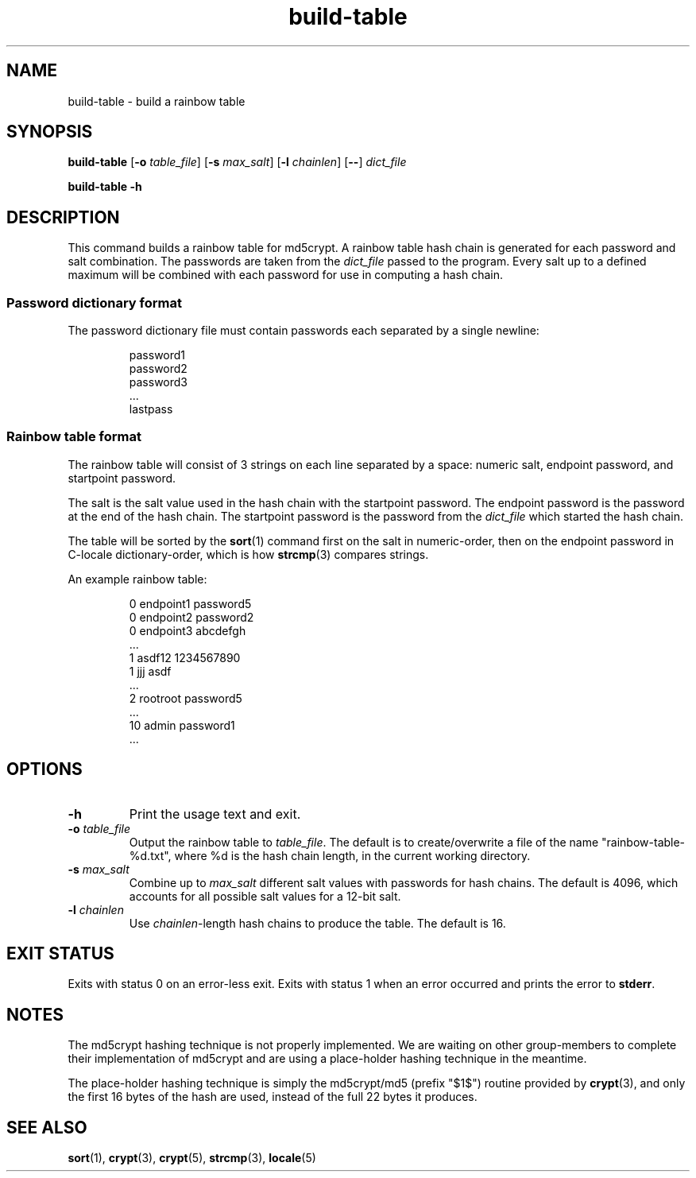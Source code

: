 .TH build-table 1 "April 2021" "St. Cloud State University" "User Commands"
.\"
.SH NAME
build-table \- build a rainbow table
.\"
.SH SYNOPSIS
.B build-table
.RB [ \-o
.IR table_file ]
.RB [ \-s
.IR max_salt ]
.RB [ \-l
.IR chainlen ]
.RB [ \-\- ]
.I dict_file
.PP
.B build-table \-h
.\"
.SH DESCRIPTION
.PP
This command builds a rainbow table for md5crypt.
A rainbow table hash chain is generated for each password and salt combination.
The passwords are taken from the
.I dict_file
passed to the program.
Every salt up to a defined maximum will be combined with each password for use
in computing a hash chain.
.SS "Password dictionary format"
.PP
The password dictionary file must contain passwords each separated by a single
newline:
.PP
.RS
password1
.br
password2
.br
password3
.br
\&...\&
.br
lastpass
.RE
.SS "Rainbow table format"
.PP
The rainbow table will consist of 3 strings on each line separated by a space:
numeric salt, endpoint password, and startpoint password.
.PP
The salt is the salt value used in the hash chain with the startpoint password.
The endpoint password is the password at the end of the hash chain.
The startpoint password is the password from the
.I dict_file
which started the hash chain.
.PP
The table will be sorted by the
.BR sort (1)
command first on the salt in numeric-order,
then on the endpoint password in C-locale dictionary-order,
which is how
.BR strcmp (3)
compares strings.
.PP
An example rainbow table:
.PP
.RS
.ad l
0 endpoint1 password5
.br
0 endpoint2 password2
.br
0 endpoint3 abcdefgh
.br
\&...\&
.br
1 asdf12 1234567890
.br
1 jjj asdf
.br
\&...\&
.br
2 rootroot password5
.br
\&...\&
.br
10 admin password1
.br
\&...\&
.br
.ad
.RE
.\"
.SH OPTIONS
.TP
.BI \-h
Print the usage text and exit.
.TP
.BI \-o " table_file"
Output the rainbow table to
.IR table_file .
The default is to create/overwrite a file of the name "rainbow-table-%d.txt",
where %d is the hash chain length,
in the current working directory.
.TP
.BI \-s " max_salt"
Combine up to
.I max_salt
different salt values with passwords for hash chains.
The default is 4096,
which accounts for all possible salt values for a 12-bit salt.
.TP
.BI \-l " chainlen"
Use
.IR chainlen -length
hash chains to produce the table.
The default is 16.
.\"
.SH "EXIT STATUS"
.PP
Exits with status 0 on an error-less exit. Exits with status 1 when an error
occurred and prints the error to
.BR stderr .
.\"
.SH NOTES
.PP
The md5crypt hashing technique is not properly implemented. We are waiting on
other group-members to complete their implementation of md5crypt and are using
a place-holder hashing technique in the meantime.
.PP
The place-holder hashing technique is simply the md5crypt/md5 (prefix "$1$")
routine provided by
.BR crypt (3),
and only the first 16 bytes of the hash are used,
instead of the full 22 bytes it produces.
.\"
.SH "SEE ALSO"
.BR sort (1),
.BR crypt (3),
.BR crypt (5),
.BR strcmp (3),
.BR locale (5)
.\" vim: filetype=nroff.man
